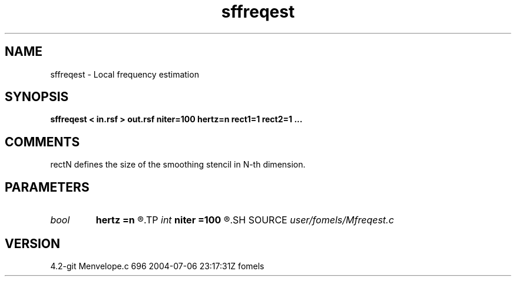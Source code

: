 .TH sffreqest 1  "APRIL 2023" Madagascar "Madagascar Manuals"
.SH NAME
sffreqest \- Local frequency estimation 
.SH SYNOPSIS
.B sffreqest < in.rsf > out.rsf niter=100 hertz=n rect1=1 rect2=1 ... 
.SH COMMENTS
rectN defines the size of the smoothing stencil in N-th dimension.

.SH PARAMETERS
.PD 0
.TP
.I bool   
.B hertz
.B =n
.R  [y/n]	if y, convert output to Hertz
.TP
.I int    
.B niter
.B =100
.R  	number of iterations
.SH SOURCE
.I user/fomels/Mfreqest.c
.SH VERSION
4.2-git Menvelope.c 696 2004-07-06 23:17:31Z fomels
